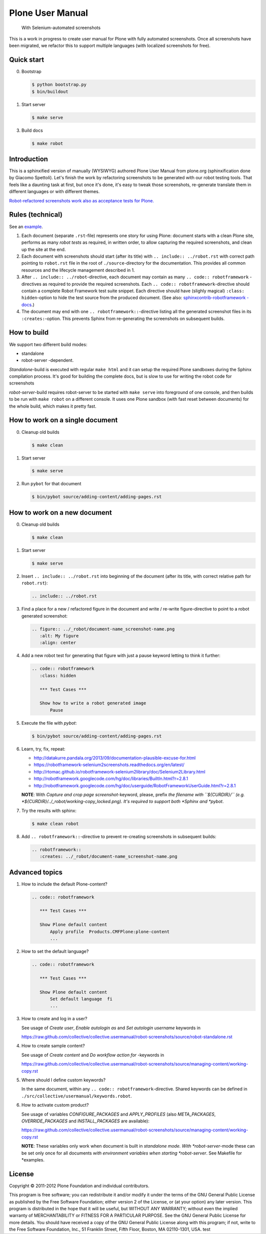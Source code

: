 Plone User Manual
=================

    With Selenium-automated screenshots

This is a work in progress to create user manual for Plone with fully
automated screenshots. Once all screenshots have been migrated, we refactor
this to support multiple languages (with localized screenshots for free).


Quick start
-----------

0. Bootstrap

   .. code:: bash

      $ python bootstrap.py
      $ bin/buildout

1. Start server

   .. code:: bash

      $ make serve

3. Build docs

   .. code:: bash

      $ make robot


Introduction
------------

This is a sphinxified version of manually (WYSIWYG) authored Plone User Manual
from plone.org (sphinxification done by Giacomo Spettoli). Let's finish the
work by refactoring screenshots to be generated with our robot testing tools.
That feels like a daunting task at first, but once it's done, it's easy to
tweak those screenshots, re-generate translate them in different languages or
with different themes.

`Robot-refactored screenshots work also as acceptance tests for Plone.`__

__ http://jenkins.plone.org/view/User Docs/job/collective.usermanual/


Rules (technical)
-----------------

See an example_.

.. _example: https://raw.github.com/collective/collective.usermanual/robot-screenshots/source/adding-content/adding-pages.rst

1. Each document (separate ``.rst``-file) represents one story for using Plone:
   document starts with a clean Plone site, performs as many *robot tests* as
   required, in written order, to allow capturing the required screenshots,
   and clean up the site at the end.

2. Each document with screenshots should start (after its title) with
   ``.. include:: ../robot.rst`` with correct path pointing to  ``robot.rst``
   file in the root of ``./source``-directory for the documentation. This
   provides all common resources and the lifecycle management described in 1.

3. After ``.. include:: ../robot``-directive, each document may contain as many
   ``.. code:: robotframework`` -directives as required to provide the required
   screenshots. Each ``.. code:: robotframework``-directive should contain a
   complete Robot Framework test suite snippet. Each directive should have
   (slighly magical) ``:class: hidden``-option to hide the test source from
   the produced document. (See also: `sphinxcontrib-robotframework -docs`__.)

4. The document may end with one ``.. robotframework::``-directive listing all
   the generated screenshot files in its ``:creates:``-option. This prevents
   Sphinx from re-generating the screenshots on subsequent builds.

__ http://sphinxcontrib-robotframework.readthedocs.org/en/latest/


How to build
------------

We support two different build modes:

* standalone
* robot-server -dependent.

*Standalone*-build is executed with regular ``make html`` and it can setup
the required Plone sandboxes during the Sphinx compilation process. It's good
for building the complete docs, but is slow to use for writing the robot
code for screenshots

*robot-server*-build requires robot-server to be started with ``make serve``
into foreground of one console, and then builds to be run with ``make robot``
on a different console. It uses one Plone sandbox (with fast reset between
documents) for the whole build, which makes it pretty fast.


How to work on a single document
--------------------------------

0. Cleanup old builds

   .. code:: bash

      $ make clean

1. Start server

   .. code:: bash

      $ make serve

2. Run ``pybot`` for that document

   .. code:: bash

      $ bin/pybot source/adding-content/adding-pages.rst


How to work on a new document
-----------------------------

0. Cleanup old builds

   .. code:: bash

      $ make clean

1. Start server

   .. code:: bash

      $ make serve

2. Insert ``.. include:: ../robot.rst`` into beginning of the document
   (after its title, with correct relative path for ``robot.rst``):

   .. code:: rst

      .. include:: ../robot.rst

3. Find a place for a new / refactored figure in the document and
   write / re-write figure-directive to point to a robot generated
   screenshot:

   .. code:: rst

      .. figure:: ../_robot/document-name_screenshot-name.png
         :alt: My figure
         :align: center

4. Add a new robot test for generating that figure with just a pause
   keyword letting to think it further:

   .. code:: rst

      .. code:: robotframework
         :class: hidden

         *** Test Cases ***

         Show how to write a robot generated image
             Pause

5. Execute the file with *pybot*:

   .. code:: bash

      $ bin/pybot source/adding-content/adding-pages.rst

6. Learn, try, fix, repeat:

   * http://datakurre.pandala.org/2013/09/documentation-plausible-excuse-for.html
   * https://robotframework-selenium2screenshots.readthedocs.org/en/latest/
   * http://rtomac.github.io/robotframework-selenium2library/doc/Selenium2Library.html
   * http://robotframework.googlecode.com/hg/doc/libraries/BuiltIn.html?r=2.8.1
   * http://robotframework.googlecode.com/hg/doc/userguide/RobotFrameworkUserGuide.html?r=2.8.1

   **NOTE**: With *Capture and crop page screenshot*-keyword, please, prefix
   *the filename with ``${CURDIR}/`` (e.g.
   *${CURDIR}/../_robot/working-copy_locked.png). It's required to support both
   *Sphinx and *pybot*.

7. Try the results with sphinx:

   .. code:: bash

      $ make clean robot

8. Add ``.. robotframework::``-directive to prevent re-creating screenshots in
   subsequent builds:

   .. code:: rst

      .. robotframework::
         :creates: ../_robot/document-name_screenshot-name.png


Advanced topics
---------------

1. How to include the default Plone-content?

   .. code:: rst

      .. code:: robotframework

         *** Test Cases ***

         Show Plone default content
             Apply profile  Products.CMFPlone:plone-content
             ...


2. How to set the default language?

   .. code:: rst

      .. code:: robotframework

         *** Test Cases ***

         Show Plone default content
             Set default language  fi
             ...

3. How to create and log in a user?

   See usage of *Create user*, *Enable autologin as* and *Set autologin username*
   keywords in

   https://raw.github.com/collective/collective.usermanual/robot-screenshots/source/robot-standalone.rst

4. How to create sample content?

   See usage of *Create content* and *Do workflow action for* -keywords in

   https://raw.github.com/collective/collective.usermanual/robot-screenshots/source/managing-content/working-copy.rst

5. Where should I define custom keywords?

   In the same document, within any ``.. code:: robotframework``-directive.
   Shared keywords can be defined in
   ``./src/collective/usermanual/keywords.robot``.

6. How to activate custom product?

   See usage of variables *CONFIGURE_PACKAGES* and *APPLY_PROFILES* (also
   *META_PACKAGES*, *OVERRIDE_PACKAGES* and *INSTALL_PACKAGES* are
   available):

   https://raw.github.com/collective/collective.usermanual/robot-screenshots/source/managing-content/working-copy.rst

   **NOTE**: These variables only work when document is built in *standalone*
   *mode. With *robot-server*-mode these can be set only once for all documents
   *with environment variables when starting *robot-server*. See Makefile for
   *examples.


License
-------

Copyright © 2011-2012 Plone Foundation and individual contributors.

This program is free software; you can redistribute it and/or
modify it under the terms of the GNU General Public License
as published by the Free Software Foundation; either version 2
of the License, or (at your option) any later version.
This program is distributed in the hope that it will be useful,
but WITHOUT ANY WARRANTY; without even the implied warranty of
MERCHANTABILITY or FITNESS FOR A PARTICULAR PURPOSE. See the
GNU General Public License for more details.
You should have received a copy of the GNU General Public License
along with this program; if not, write to the Free Software
Foundation, Inc., 51 Franklin Street, Fifth Floor, Boston, MA 02110-1301,
USA.
test
